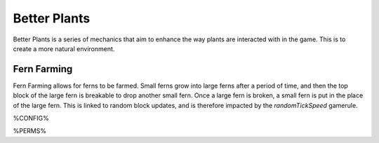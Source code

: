 =============
Better Plants
=============

Better Plants is a series of mechanics that aim to enhance the way plants are interacted with in the game. This is to create a more natural environment.

Fern Farming
============

Fern Farming allows for ferns to be farmed. Small ferns grow into large ferns after a period of time, and then the top block of the large fern is
breakable to drop another small fern. Once a large fern is broken, a small fern is put in the place of the large fern. This is linked to random
block updates, and is therefore impacted by the `randomTickSpeed` gamerule.

.. image:: /images/better_plants/fern_farming.png
    :align: center

%CONFIG%

%PERMS%
